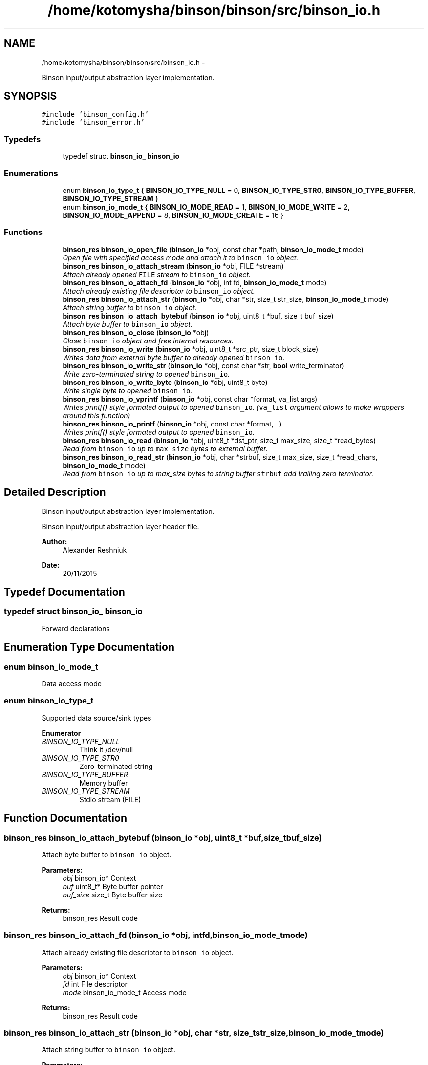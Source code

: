 .TH "/home/kotomysha/binson/binson/src/binson_io.h" 3 "Tue Dec 1 2015" "binson-c" \" -*- nroff -*-
.ad l
.nh
.SH NAME
/home/kotomysha/binson/binson/src/binson_io.h \- 
.PP
Binson input/output abstraction layer implementation\&.  

.SH SYNOPSIS
.br
.PP
\fC#include 'binson_config\&.h'\fP
.br
\fC#include 'binson_error\&.h'\fP
.br

.SS "Typedefs"

.in +1c
.ti -1c
.RI "typedef struct \fBbinson_io_\fP \fBbinson_io\fP"
.br
.in -1c
.SS "Enumerations"

.in +1c
.ti -1c
.RI "enum \fBbinson_io_type_t\fP { \fBBINSON_IO_TYPE_NULL\fP = 0, \fBBINSON_IO_TYPE_STR0\fP, \fBBINSON_IO_TYPE_BUFFER\fP, \fBBINSON_IO_TYPE_STREAM\fP }"
.br
.ti -1c
.RI "enum \fBbinson_io_mode_t\fP { \fBBINSON_IO_MODE_READ\fP = 1, \fBBINSON_IO_MODE_WRITE\fP = 2, \fBBINSON_IO_MODE_APPEND\fP = 8, \fBBINSON_IO_MODE_CREATE\fP = 16 }"
.br
.in -1c
.SS "Functions"

.in +1c
.ti -1c
.RI "\fBbinson_res\fP \fBbinson_io_open_file\fP (\fBbinson_io\fP *obj, const char *path, \fBbinson_io_mode_t\fP mode)"
.br
.RI "\fIOpen file with specified access mode and attach it to \fCbinson_io\fP object\&. \fP"
.ti -1c
.RI "\fBbinson_res\fP \fBbinson_io_attach_stream\fP (\fBbinson_io\fP *obj, FILE *stream)"
.br
.RI "\fIAttach already opened \fCFILE\fP stream to \fCbinson_io\fP object\&. \fP"
.ti -1c
.RI "\fBbinson_res\fP \fBbinson_io_attach_fd\fP (\fBbinson_io\fP *obj, int fd, \fBbinson_io_mode_t\fP mode)"
.br
.RI "\fIAttach already existing file descriptor to \fCbinson_io\fP object\&. \fP"
.ti -1c
.RI "\fBbinson_res\fP \fBbinson_io_attach_str\fP (\fBbinson_io\fP *obj, char *str, size_t str_size, \fBbinson_io_mode_t\fP mode)"
.br
.RI "\fIAttach string buffer to \fCbinson_io\fP object\&. \fP"
.ti -1c
.RI "\fBbinson_res\fP \fBbinson_io_attach_bytebuf\fP (\fBbinson_io\fP *obj, uint8_t *buf, size_t buf_size)"
.br
.RI "\fIAttach byte buffer to \fCbinson_io\fP object\&. \fP"
.ti -1c
.RI "\fBbinson_res\fP \fBbinson_io_close\fP (\fBbinson_io\fP *obj)"
.br
.RI "\fIClose \fCbinson_io\fP object and free internal resources\&. \fP"
.ti -1c
.RI "\fBbinson_res\fP \fBbinson_io_write\fP (\fBbinson_io\fP *obj, uint8_t *src_ptr, size_t block_size)"
.br
.RI "\fIWrites data from external byte buffer to already opened \fCbinson_io\fP\&. \fP"
.ti -1c
.RI "\fBbinson_res\fP \fBbinson_io_write_str\fP (\fBbinson_io\fP *obj, const char *str, \fBbool\fP write_terminator)"
.br
.RI "\fIWrite zero-terminated string to opened \fCbinson_io\fP\&. \fP"
.ti -1c
.RI "\fBbinson_res\fP \fBbinson_io_write_byte\fP (\fBbinson_io\fP *obj, uint8_t byte)"
.br
.RI "\fIWrite single byte to opened \fCbinson_io\fP\&. \fP"
.ti -1c
.RI "\fBbinson_res\fP \fBbinson_io_vprintf\fP (\fBbinson_io\fP *obj, const char *format, va_list args)"
.br
.RI "\fIWrites printf() style formated output to opened \fCbinson_io\fP\&. (\fCva_list\fP argument allows to make wrappers around this function) \fP"
.ti -1c
.RI "\fBbinson_res\fP \fBbinson_io_printf\fP (\fBbinson_io\fP *obj, const char *format,\&.\&.\&.)"
.br
.RI "\fIWrites printf() style formated output to opened \fCbinson_io\fP\&. \fP"
.ti -1c
.RI "\fBbinson_res\fP \fBbinson_io_read\fP (\fBbinson_io\fP *obj, uint8_t *dst_ptr, size_t max_size, size_t *read_bytes)"
.br
.RI "\fIRead from \fCbinson_io\fP up to \fCmax_size\fP bytes to external buffer\&. \fP"
.ti -1c
.RI "\fBbinson_res\fP \fBbinson_io_read_str\fP (\fBbinson_io\fP *obj, char *strbuf, size_t max_size, size_t *read_chars, \fBbinson_io_mode_t\fP mode)"
.br
.RI "\fIRead from \fCbinson_io\fP up to max_size bytes to string buffer \fCstrbuf\fP add trailing zero terminator\&. \fP"
.in -1c
.SH "Detailed Description"
.PP 
Binson input/output abstraction layer implementation\&. 

Binson input/output abstraction layer header file\&.
.PP
\fBAuthor:\fP
.RS 4
Alexander Reshniuk 
.RE
.PP
\fBDate:\fP
.RS 4
20/11/2015 
.RE
.PP

.SH "Typedef Documentation"
.PP 
.SS "typedef struct \fBbinson_io_\fP \fBbinson_io\fP"
Forward declarations 
.SH "Enumeration Type Documentation"
.PP 
.SS "enum \fBbinson_io_mode_t\fP"
Data access mode 
.SS "enum \fBbinson_io_type_t\fP"
Supported data source/sink types 
.PP
\fBEnumerator\fP
.in +1c
.TP
\fB\fIBINSON_IO_TYPE_NULL \fP\fP
Think it /dev/null 
.TP
\fB\fIBINSON_IO_TYPE_STR0 \fP\fP
Zero-terminated string 
.TP
\fB\fIBINSON_IO_TYPE_BUFFER \fP\fP
Memory buffer 
.TP
\fB\fIBINSON_IO_TYPE_STREAM \fP\fP
Stdio stream (FILE) 
.SH "Function Documentation"
.PP 
.SS "\fBbinson_res\fP binson_io_attach_bytebuf (\fBbinson_io\fP *obj, uint8_t *buf, size_tbuf_size)"

.PP
Attach byte buffer to \fCbinson_io\fP object\&. 
.PP
\fBParameters:\fP
.RS 4
\fIobj\fP binson_io* Context 
.br
\fIbuf\fP uint8_t* Byte buffer pointer 
.br
\fIbuf_size\fP size_t Byte buffer size 
.RE
.PP
\fBReturns:\fP
.RS 4
binson_res Result code 
.RE
.PP

.SS "\fBbinson_res\fP binson_io_attach_fd (\fBbinson_io\fP *obj, intfd, \fBbinson_io_mode_t\fPmode)"

.PP
Attach already existing file descriptor to \fCbinson_io\fP object\&. 
.PP
\fBParameters:\fP
.RS 4
\fIobj\fP binson_io* Context 
.br
\fIfd\fP int File descriptor 
.br
\fImode\fP binson_io_mode_t Access mode 
.RE
.PP
\fBReturns:\fP
.RS 4
binson_res Result code 
.RE
.PP

.SS "\fBbinson_res\fP binson_io_attach_str (\fBbinson_io\fP *obj, char *str, size_tstr_size, \fBbinson_io_mode_t\fPmode)"

.PP
Attach string buffer to \fCbinson_io\fP object\&. 
.PP
\fBParameters:\fP
.RS 4
\fIobj\fP binson_io* Context 
.br
\fIstr\fP char* String buffer pointer 
.br
\fIstr_size\fP size_t String buffer size 
.br
\fImode\fP binson_io_mode_t Access mode 
.RE
.PP
\fBReturns:\fP
.RS 4
binson_res Result code 
.RE
.PP

.SS "\fBbinson_res\fP binson_io_attach_stream (\fBbinson_io\fP *obj, FILE *stream)"

.PP
Attach already opened \fCFILE\fP stream to \fCbinson_io\fP object\&. 
.PP
\fBParameters:\fP
.RS 4
\fIobj\fP binson_io* Context 
.br
\fIstream\fP FILE* Stream handle 
.RE
.PP
\fBReturns:\fP
.RS 4
binson_res Result code 
.RE
.PP

.SS "\fBbinson_res\fP binson_io_close (\fBbinson_io\fP *obj)"

.PP
Close \fCbinson_io\fP object and free internal resources\&. 
.PP
\fBParameters:\fP
.RS 4
\fIobj\fP binson_io* Context 
.RE
.PP
\fBReturns:\fP
.RS 4
binson_res Result code 
.RE
.PP

.SS "\fBbinson_res\fP binson_io_open_file (\fBbinson_io\fP *obj, const char *path, \fBbinson_io_mode_t\fPmode)"

.PP
Open file with specified access mode and attach it to \fCbinson_io\fP object\&. Binson IO abstraction layer API calls
.PP
\fBParameters:\fP
.RS 4
\fIobj\fP binson_io* Context 
.br
\fIpath\fP const char* File path 
.br
\fImode\fP binson_io_mode_t Access mode 
.RE
.PP
\fBReturns:\fP
.RS 4
binson_res Result code 
.RE
.PP

.SS "\fBbinson_res\fP binson_io_printf (\fBbinson_io\fP *obj, const char *format, \&.\&.\&.)"

.PP
Writes printf() style formated output to opened \fCbinson_io\fP\&. 
.PP
\fBParameters:\fP
.RS 4
\fIobj\fP binson_io* Context 
.br
\fIformat\fP const char* Format string\&. Format is same as used for \fCprintf()\fP 
.br
\fI\&.\&.\&.\fP Variable list of arguments 
.RE
.PP
\fBReturns:\fP
.RS 4
binson_res Result code 
.RE
.PP

.SS "\fBbinson_res\fP binson_io_read (\fBbinson_io\fP *obj, uint8_t *dst_ptr, size_tmax_size, size_t *read_bytes)"

.PP
Read from \fCbinson_io\fP up to \fCmax_size\fP bytes to external buffer\&. 
.PP
\fBParameters:\fP
.RS 4
\fIobj\fP binson_io* Context 
.br
\fIdst_ptr\fP uint8_t* Destination byte buffer 
.br
\fImax_size\fP size_t Buffer size limit 
.br
\fIread_bytes\fP size_t* Number of bytes successfully read 
.RE
.PP
\fBReturns:\fP
.RS 4
binson_res Result code 
.RE
.PP
< can't copy more than we have 
.SS "\fBbinson_res\fP binson_io_read_str (\fBbinson_io\fP *obj, char *strbuf, size_tmax_size, size_t *read_chars, \fBbinson_io_mode_t\fPmode)"

.PP
Read from \fCbinson_io\fP up to max_size bytes to string buffer \fCstrbuf\fP add trailing zero terminator\&. 
.PP
\fBParameters:\fP
.RS 4
\fIobj\fP binson_io* Context 
.br
\fIstrbuf\fP char* Destination string buffer pointer 
.br
\fImax_size\fP size_t String buffer size 
.br
\fIread_chars\fP size_t* Number of chars successfully read 
.br
\fImode\fP binson_io_mode_t Specify BINSON_IO_MODE_APPEND to concatenate to existing string 
.RE
.PP
\fBReturns:\fP
.RS 4
binson_res Result code 
.RE
.PP
< Terminating zero 
.SS "\fBbinson_res\fP binson_io_vprintf (\fBbinson_io\fP *obj, const char *format, va_listargs)"

.PP
Writes printf() style formated output to opened \fCbinson_io\fP\&. (\fCva_list\fP argument allows to make wrappers around this function) 
.PP
\fBParameters:\fP
.RS 4
\fIobj\fP binson_io* Context 
.br
\fIformat\fP const char* Format string\&. Format is same as used for \fCprintf()\fP 
.br
\fIargs\fP va_list Variadic arguments 
.RE
.PP
\fBReturns:\fP
.RS 4
binson_res Result code 
.RE
.PP
<
.PP
\fBTodo\fP
.RS 4
Implement strict overflow checks to mimic nonportable vsnprintf() 
.RE
.PP

.SS "\fBbinson_res\fP binson_io_write (\fBbinson_io\fP *obj, uint8_t *src_ptr, size_tblock_size)"

.PP
Writes data from external byte buffer to already opened \fCbinson_io\fP\&. 
.PP
\fBParameters:\fP
.RS 4
\fIobj\fP binson_io* Context 
.br
\fIsrc_ptr\fP uint8_t* Byte buffer pointer 
.br
\fIblock_size\fP size_t Number of bytes to write 
.RE
.PP
\fBReturns:\fP
.RS 4
binson_res Result code 
.RE
.PP

.SS "\fBbinson_res\fP binson_io_write_byte (\fBbinson_io\fP *obj, uint8_tbyte)"

.PP
Write single byte to opened \fCbinson_io\fP\&. 
.PP
\fBParameters:\fP
.RS 4
\fIobj\fP binson_io* Context 
.br
\fIbyte\fP uint8_t Byte value to write 
.RE
.PP
\fBReturns:\fP
.RS 4
binson_res Result code 
.RE
.PP

.SS "\fBbinson_res\fP binson_io_write_str (\fBbinson_io\fP *obj, const char *str, \fBbool\fPwrite_terminator)"

.PP
Write zero-terminated string to opened \fCbinson_io\fP\&. 
.PP
\fBParameters:\fP
.RS 4
\fIobj\fP binson_io* Context 
.br
\fIstr\fP const char* Source string pointer 
.br
\fIwrite_terminator\fP bool Zero terminator write flag 
.RE
.PP
\fBReturns:\fP
.RS 4
binson_res Result code 
.RE
.PP

.SH "Author"
.PP 
Generated automatically by Doxygen for binson-c from the source code\&.
